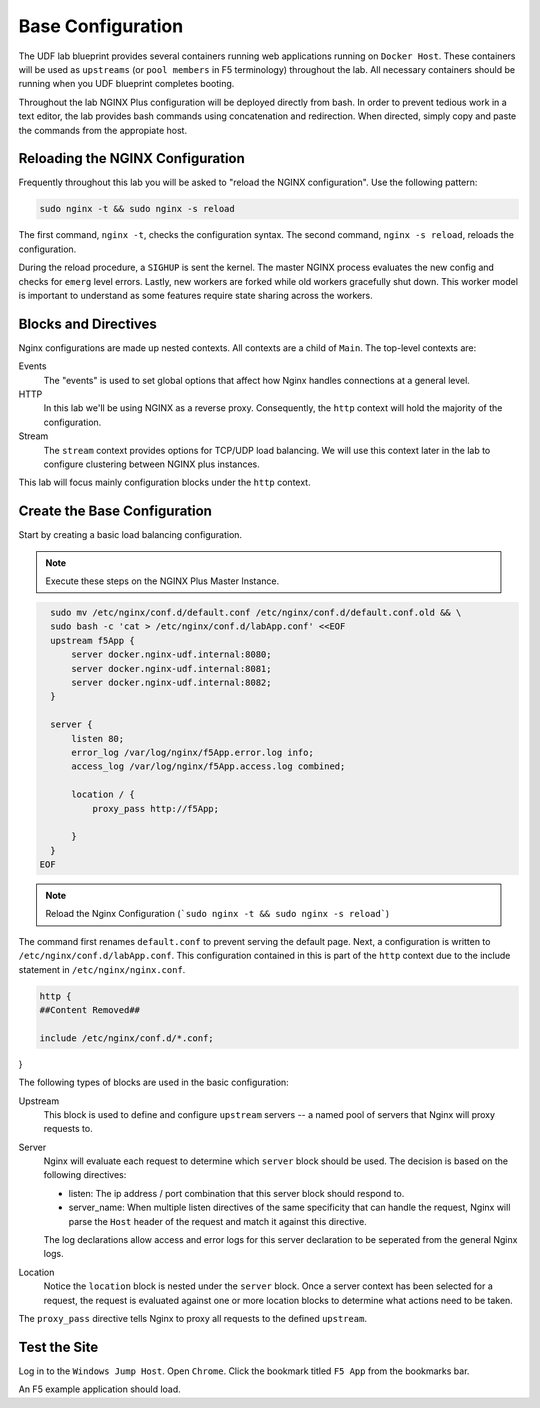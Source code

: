 Base Configuration
-----------------------------------------

The UDF lab blueprint provides several containers running web applications running on ``Docker Host``.
These containers will be used as ``upstreams`` (or ``pool members`` in F5 terminology) throughout the lab.
All necessary containers should be running when you UDF blueprint completes booting.

Throughout the lab NGINX Plus configuration will be deployed directly from bash.
In order to prevent tedious work in a text editor, the lab provides bash commands using concatenation and redirection. 
When directed, simply copy and paste the commands from the appropiate host.

Reloading the NGINX Configuration
~~~~~~~~~~~~~~~~~~~~~~~~~~~~~~

Frequently throughout this lab you will be asked to "reload the NGINX configuration". Use the following pattern:

.. code:: shell

  sudo nginx -t && sudo nginx -s reload

The first command, ``nginx -t``, checks the configuration syntax. The second command, ``nginx -s reload``, reloads the configuration.

.. image:: /_static/reload.png

During the reload procedure, a ``SIGHUP`` is sent the kernel. The master NGINX process evaluates the new config and checks for ``emerg`` level errors.
Lastly, new workers are forked while old workers gracefully shut down. This worker model is important to understand as some features require state sharing across the workers.


Blocks and Directives
~~~~~~~~~~~~~~~~~~~~~

.. image:: /_static/confcontext.png

Nginx configurations are made up nested contexts. All contexts are a child of ``Main``. The top-level contexts are:

Events
  The "events" is used to set global options that affect how Nginx handles connections at a general level.

HTTP
  In this lab we'll be using NGINX as a reverse proxy. Consequently, the ``http`` context will hold the majority of the configuration.

Stream
  The ``stream`` context provides options for TCP/UDP load balancing. We will use this context later in the lab to configure clustering between NGINX plus instances.

This lab will focus mainly configuration blocks under the ``http`` context.

Create the Base Configuration
~~~~~~~~~~~~~~~~~~~~~~~~~~~~~~~

Start by creating a basic load balancing configuration.

.. note:: Execute these steps on the NGINX Plus Master Instance.

.. code:: 
  
    sudo mv /etc/nginx/conf.d/default.conf /etc/nginx/conf.d/default.conf.old && \
    sudo bash -c 'cat > /etc/nginx/conf.d/labApp.conf' <<EOF
    upstream f5App { 
        server docker.nginx-udf.internal:8080;  
        server docker.nginx-udf.internal:8081;  
        server docker.nginx-udf.internal:8082;
    }

    server {
        listen 80;
        error_log /var/log/nginx/f5App.error.log info;  
        access_log /var/log/nginx/f5App.access.log combined;

        location / {
            proxy_pass http://f5App;

        }
    }
  EOF

.. note:: Reload the Nginx Configuration (```sudo nginx -t && sudo nginx -s reload```)

The command first renames ``default.conf`` to prevent serving the default page. Next, a configuration is written to ``/etc/nginx/conf.d/labApp.conf``.
This configuration contained in this is part of the ``http`` context due to the include statement in ``/etc/nginx/nginx.conf``.

.. code::

    http {
    ##Content Removed##

    include /etc/nginx/conf.d/*.conf;
}

The following types of blocks are used in the basic configuration:

Upstream
  This block is used to define and configure ``upstream`` servers -- a named pool of servers that Nginx will proxy requests to. 

Server
  Nginx will evaluate each request to determine which ``server`` block should be used. The decision is based on the following directives:

  - listen: The ip address / port combination that this server block should respond to. 

  - server_name: When multiple listen directives of the same specificity that can handle the request, Nginx will parse the ``Host`` header of the request and match it against this directive.

  The log declarations allow access and error logs for this server declaration to be seperated from the general Nginx logs.
  
Location
  Notice the ``location`` block is nested under the ``server`` block.
  Once a server context has been selected for a request, the request is evaluated against one or more location blocks to determine what actions need to be taken.

The ``proxy_pass`` directive tells Nginx to proxy all requests to the defined ``upstream``.

Test the Site
~~~~~~~~~~~~~

Log in to the ``Windows Jump Host``. Open ``Chrome``. Click the bookmark titled ``F5 App`` from the bookmarks bar.

.. image:: /_static/bookmarks.png

An F5 example application should load.



